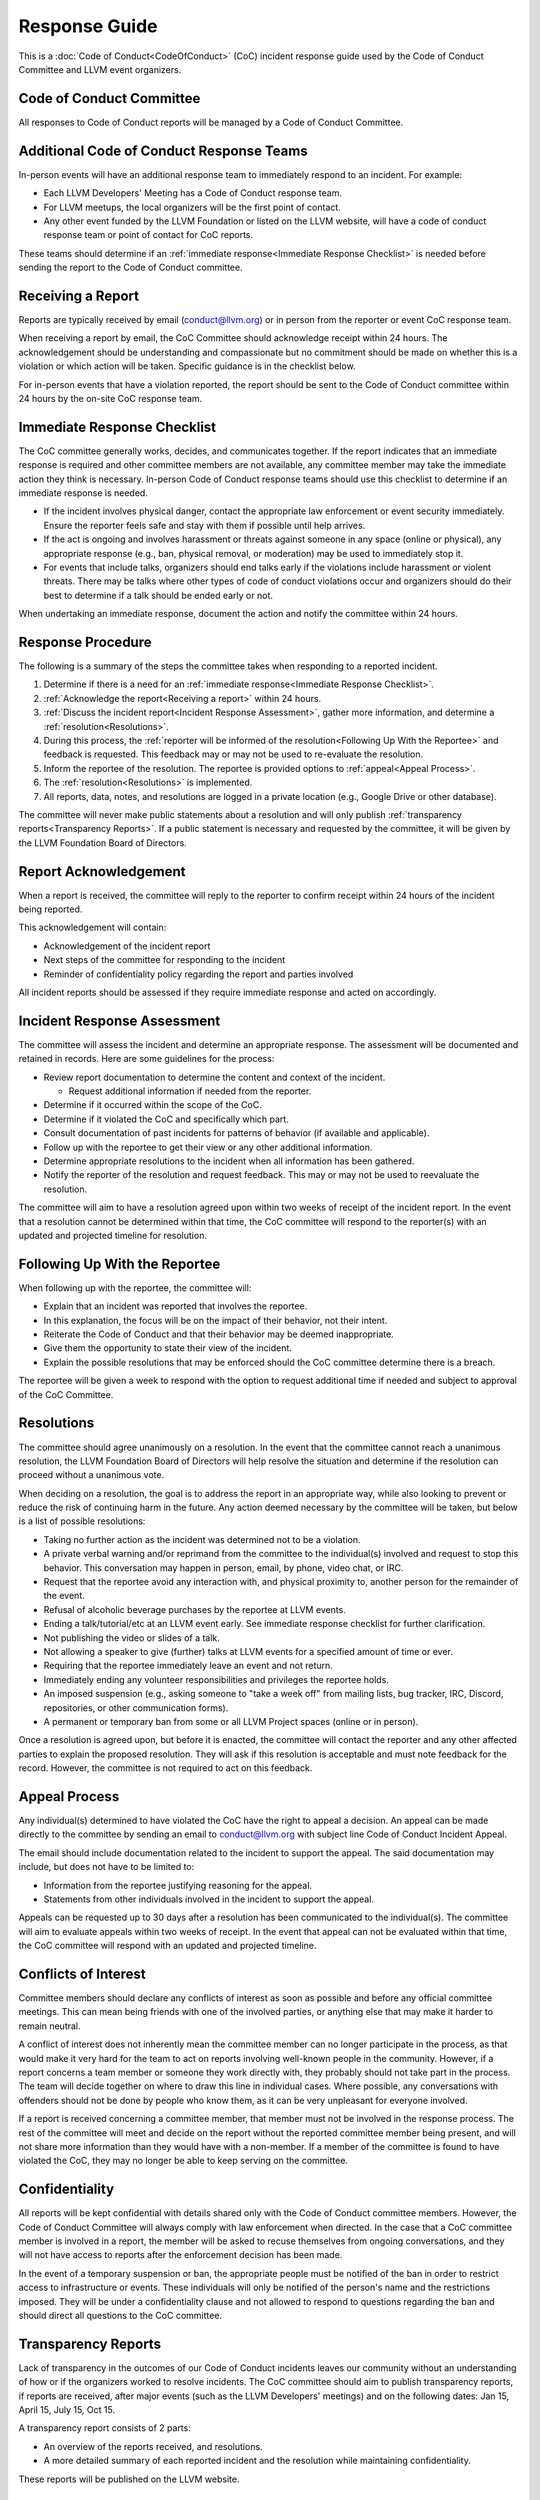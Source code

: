 ..
   This work is licensed under a Creative Commons Attribution 3.0 Unported License.
   SPDX-License-Identifier: CC-BY-3.0

===============
Response Guide
===============

This is a :doc:`Code of Conduct<CodeOfConduct>` (CoC) incident response guide
used by the Code of Conduct Committee and LLVM event organizers.

Code of Conduct Committee
=========================

All responses to Code of Conduct reports will be managed by a Code of Conduct
Committee.

Additional Code of Conduct Response Teams
=========================================

In-person events will have an additional response team to immediately respond
to an incident. For example:

* Each LLVM Developers' Meeting has a Code of Conduct response team.
* For LLVM meetups, the local organizers will be the first point of contact.
* Any other event funded by the LLVM Foundation or listed on the LLVM website,
  will have a code of conduct response team or point of contact for CoC
  reports.

These teams should determine if an :ref:`immediate response<Immediate Response
Checklist>` is needed before sending the report to the Code of Conduct
committee.

.. _Receiving a report:

Receiving a Report
==================

Reports are typically received by email (conduct@llvm.org) or in person from
the reporter or event CoC response team.

When receiving a report by email, the CoC Committee should acknowledge receipt
within 24 hours.  The acknowledgement should be understanding and compassionate
but no commitment should be made on whether this is a violation or which action
will be taken. Specific guidance is in the checklist below.

For in-person events that have a violation reported, the report should be sent
to the Code of Conduct committee within 24 hours by the on-site CoC response
team.


.. _Immediate Response Checklist:

Immediate Response Checklist
============================

The CoC committee generally works, decides, and communicates together. If the
report indicates that an immediate response is required and other committee
members are not available, any committee member may take the immediate action
they think is necessary. In-person Code of Conduct response teams should use
this checklist to determine if an immediate response is needed.

* If the incident involves physical danger, contact the appropriate law
  enforcement or event security immediately. Ensure the reporter feels safe and
  stay with them if possible until help arrives.
* If the act is ongoing and involves harassment or threats against someone in
  any space (online or physical), any appropriate response (e.g., ban, physical
  removal, or moderation) may be used to immediately stop it.
* For events that include talks, organizers should end talks early if the
  violations include harassment or violent threats. There may be talks where
  other types of code of conduct violations occur and organizers should do
  their best to determine if a talk should be ended early or not.

When undertaking an immediate response, document the action and notify the
committee within 24 hours.


Response Procedure
==================

The following is a summary of the steps the committee takes when responding to
a reported incident.

1. Determine if there is a need for an :ref:`immediate response<Immediate
   Response Checklist>`.

2. :ref:`Acknowledge the report<Receiving a report>` within 24 hours.

3. :ref:`Discuss the incident report<Incident Response Assessment>`, gather
   more information, and determine a :ref:`resolution<Resolutions>`.

4. During this process, the :ref:`reporter will be informed of the
   resolution<Following Up With the Reportee>` and feedback is requested. This
   feedback may or may not be used to re-evaluate the resolution.

5. Inform the reportee of the resolution. The reportee is provided options to
   :ref:`appeal<Appeal Process>`.

6. The :ref:`resolution<Resolutions>` is implemented.

7. All reports, data, notes, and resolutions are logged in a private location
   (e.g., Google Drive or other database).

The committee will never make public statements about a resolution and will
only publish :ref:`transparency reports<Transparency Reports>`. If a public
statement is necessary and requested by the committee, it will be given by the
LLVM Foundation Board of Directors.

Report Acknowledgement
======================

When a report is received, the committee will reply to the reporter to confirm
receipt within 24 hours of the incident being reported.

This acknowledgement will contain:

* Acknowledgement of the incident report
* Next steps of the committee for responding to the incident
* Reminder of confidentiality policy regarding the report and parties involved

All incident reports should be assessed if they require immediate response and
acted on accordingly.

.. _Incident Response Assessment:

Incident Response Assessment
============================

The committee will assess the incident and determine an appropriate response.
The assessment will be documented and retained in records. Here are some
guidelines for the process:

* Review report documentation to determine the content and context of the
  incident.

  * Request additional information if needed from the reporter.

* Determine if it occurred within the scope of the CoC.
* Determine if it violated the CoC and specifically which part.
* Consult documentation of past incidents for patterns of behavior (if
  available and applicable).
* Follow up with the reportee to get their view or any other additional
  information.
* Determine appropriate resolutions to the incident when all information has
  been gathered.
* Notify the reporter of the resolution and request feedback. This may or may
  not be used to reevaluate the resolution.

The committee will aim to have a resolution agreed upon within two weeks of
receipt of the incident report. In the event that a resolution cannot be
determined within that time, the CoC committee will respond to the reporter(s)
with an updated and projected timeline for resolution.

.. _Following Up With the Reportee:

Following Up With the Reportee
==============================

When following up with the reportee, the committee will:

* Explain that an incident was reported that involves the reportee.
* In this explanation, the focus will be on the impact of their behavior, not
  their intent.
* Reiterate the Code of Conduct and that their behavior may be deemed
  inappropriate.
* Give them the opportunity to state their view of the incident.
* Explain the possible resolutions that may be enforced should the CoC
  committee determine there is a breach.

The reportee will be given a week to respond with the option to request
additional time if needed and subject to approval of the CoC Committee.

.. _Resolutions:

Resolutions
===========

The committee should agree unanimously on a resolution. In the event that the
committee cannot reach a unanimous resolution, the LLVM Foundation Board of
Directors will help resolve the situation and determine if the resolution can
proceed without a unanimous vote.

When deciding on a resolution, the goal is to address the report in an
appropriate way, while also looking to prevent or reduce the risk of continuing
harm in the future. Any action deemed necessary by the committee will be
taken, but below is a list of possible resolutions:

* Taking no further action as the incident was determined not to be a
  violation.
* A private verbal warning and/or reprimand from the committee to the
  individual(s) involved and request to stop this behavior. This conversation
  may happen in person, email, by phone, video chat, or IRC.
* Request that the reportee avoid any interaction with, and physical proximity
  to, another person for the remainder of the event.
* Refusal of alcoholic beverage purchases by the reportee at LLVM events.
* Ending a talk/tutorial/etc at an LLVM event early. See immediate response
  checklist for further clarification.
* Not publishing the video or slides of a talk.
* Not allowing a speaker to give (further) talks at LLVM events for a specified
  amount of time or ever.
* Requiring that the reportee immediately leave an event and not return.
* Immediately ending any volunteer responsibilities and privileges the reportee
  holds.
* An imposed suspension (e.g., asking someone to "take a week off" from mailing
  lists, bug tracker, IRC, Discord, repositories, or other communication
  forms).
* A permanent or temporary ban from some or all LLVM Project spaces (online or
  in person).

Once a resolution is agreed upon, but before it is enacted, the committee will
contact the reporter and any other affected parties to explain the proposed
resolution. They will ask if this resolution is acceptable and must note
feedback for the record. However, the committee is not required to act on this
feedback.

.. _Appeal Process:

Appeal Process
===============

Any individual(s) determined to have violated the CoC have the right to appeal
a decision. An appeal can be made directly to the committee by sending an email
to conduct@llvm.org with subject line Code of Conduct Incident Appeal.

The email should include documentation related to the incident to support the
appeal. The said documentation may include, but does not have to be limited to:

* Information from the reportee justifying reasoning for the appeal.
* Statements from other individuals involved in the incident to support the
  appeal.

Appeals can be requested up to 30 days after a resolution has been communicated
to the individual(s). The committee will aim to evaluate appeals within two weeks of receipt. In the event that appeal can not be evaluated within that time, the CoC committee will respond with an updated and projected timeline.


Conflicts of Interest
=====================

Committee members should declare any conflicts of interest as soon as possible
and before any official committee meetings. This can mean being friends with
one of the involved parties, or anything else that may make it harder to remain
neutral.

A conflict of interest does not inherently mean the committee member can no
longer participate in the process, as that would make it very hard for the team
to act on reports involving well-known people in the community. However, if a
report concerns a team member or someone they work directly with, they probably
should not take part in the process. The team will decide together on where to
draw this line in individual cases. Where possible, any conversations with
offenders should not be done by people who know them, as it can be very
unpleasant for everyone involved.

If a report is received concerning a committee member, that member must not be
involved in the response process. The rest of the committee will meet and
decide on the report without the reported committee member being present, and
will not share more information than they would have with a non-member. If a
member of the committee is found to have violated the CoC, they may no longer
be able to keep serving on the committee.

Confidentiality
===============

All reports will be kept confidential with details shared only with the Code of
Conduct committee members. However, the Code of Conduct Committee will always
comply with law enforcement when directed. In the case that a CoC committee
member is involved in a report, the member will be asked to recuse themselves
from ongoing conversations, and they will not have access to reports after the
enforcement decision has been made.

In the event of a temporary suspension or ban, the appropriate people must be
notified of the ban in order to restrict access to infrastructure or events.
These individuals will only be notified of the person's name and the
restrictions imposed. They will be under a confidentiality clause and not
allowed to respond to questions regarding the ban and should direct all
questions to the CoC committee.

.. _Transparency Reports:

Transparency Reports
====================

Lack of transparency in the outcomes of our Code of Conduct incidents leaves
our community without an understanding of how or if the organizers worked to
resolve incidents. The CoC committee should aim to publish transparency
reports, if reports are received, after major events (such as the LLVM
Developers' meetings) and on the following dates: Jan 15, April 15, July 15,
Oct 15.

A transparency report consists of 2 parts:

* An overview of the reports received, and resolutions.
* A more detailed summary of each reported incident and the resolution while
  maintaining confidentiality.

These reports will be published on the LLVM website.

Thanks!
=======


This guide was created and inspired by the following: the `Django Project`_,
`Carpentries Response Guide`_, and the `Write The Docs Response Guide`_.

License
=======

All content on this page is licensed under a `Creative Commons Attribution 3.0
Unported License`_.


.. _Django Project: https://www.djangoproject.com/conduct/
.. _Carpentries Response Guide: https://docs.carpentries.org/topic_folders/policies/enforcement-guidelines.html
.. _Write The Docs Response Guide: https://www.writethedocs.org/code-of-conduct/#guidelines-for-reporting-incidents
.. _Creative Commons Attribution 3.0 Unported License: http://creativecommons.org/licenses/by/3.0/

